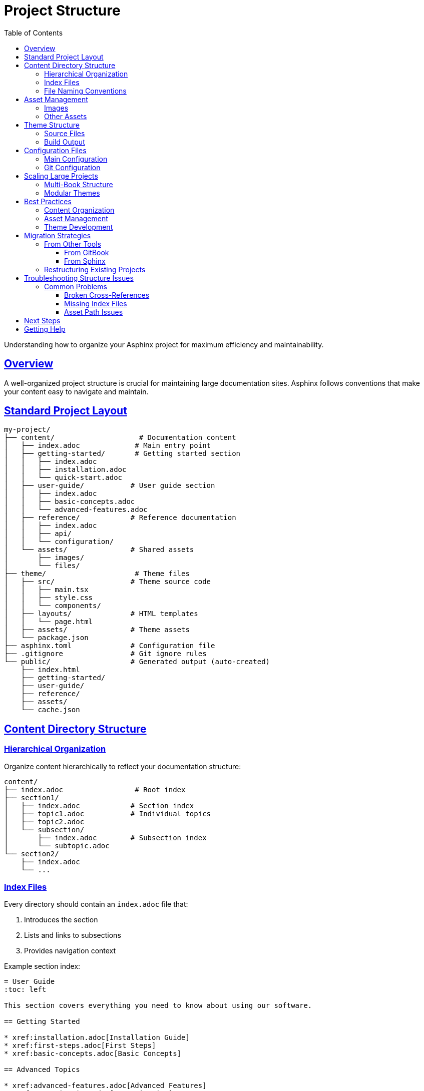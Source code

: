 = Project Structure
:toc: left
:toclevels: 3
:sectanchors:
:sectlinks:
:source-highlighter: pygments

Understanding how to organize your Asphinx project for maximum efficiency and maintainability.

== Overview

A well-organized project structure is crucial for maintaining large documentation sites. Asphinx follows conventions that make your content easy to navigate and maintain.

== Standard Project Layout

[source,text]
----
my-project/
├── content/                    # Documentation content
│   ├── index.adoc             # Main entry point
│   ├── getting-started/       # Getting started section
│   │   ├── index.adoc
│   │   ├── installation.adoc
│   │   └── quick-start.adoc
│   ├── user-guide/           # User guide section
│   │   ├── index.adoc
│   │   ├── basic-concepts.adoc
│   │   └── advanced-features.adoc
│   ├── reference/            # Reference documentation
│   │   ├── index.adoc
│   │   ├── api/
│   │   └── configuration/
│   └── assets/               # Shared assets
│       ├── images/
│       └── files/
├── theme/                     # Theme files
│   ├── src/                  # Theme source code
│   │   ├── main.tsx
│   │   ├── style.css
│   │   └── components/
│   ├── layouts/              # HTML templates
│   │   └── page.html
│   ├── assets/               # Theme assets
│   └── package.json
├── asphinx.toml              # Configuration file
├── .gitignore                # Git ignore rules
└── public/                   # Generated output (auto-created)
    ├── index.html
    ├── getting-started/
    ├── user-guide/
    ├── reference/
    ├── assets/
    └── cache.json
----

== Content Directory Structure

=== Hierarchical Organization

Organize content hierarchically to reflect your documentation structure:

[source,text]
----
content/
├── index.adoc                 # Root index
├── section1/
│   ├── index.adoc            # Section index
│   ├── topic1.adoc           # Individual topics
│   ├── topic2.adoc
│   └── subsection/
│       ├── index.adoc        # Subsection index
│       └── subtopic.adoc
└── section2/
    ├── index.adoc
    └── ...
----

=== Index Files

Every directory should contain an `index.adoc` file that:

1. Introduces the section
2. Lists and links to subsections
3. Provides navigation context

Example section index:

[source,asciidoc]
----
= User Guide
:toc: left

This section covers everything you need to know about using our software.

== Getting Started

* xref:installation.adoc[Installation Guide]
* xref:first-steps.adoc[First Steps]
* xref:basic-concepts.adoc[Basic Concepts]

== Advanced Topics

* xref:advanced-features.adoc[Advanced Features]
* xref:customization.adoc[Customization]
* xref:troubleshooting.adoc[Troubleshooting]

== Reference

* xref:../reference/api/index.adoc[API Reference]
* xref:../reference/configuration/index.adoc[Configuration Reference]
----

=== File Naming Conventions

Use consistent, descriptive file names:

[cols="2,3,2"]
|===
|Pattern |Example |Purpose

|`index.adoc`
|`user-guide/index.adoc`
|Section entry points

|`kebab-case.adoc`
|`getting-started.adoc`
|Regular content pages

|`noun-verb.adoc`
|`database-setup.adoc`
|Task-oriented pages

|`concept-name.adoc`
|`user-management.adoc`
|Conceptual topics
|===

== Asset Management

=== Images

Organize images logically:

[source,text]
----
content/
├── assets/
│   └── images/
│       ├── common/           # Shared images
│       │   ├── logo.png
│       │   └── icons/
│       ├── getting-started/  # Section-specific images
│       │   ├── installation-screen.png
│       │   └── setup-wizard.png
│       └── user-guide/
│           ├── dashboard.png
│           └── settings.png
----

Reference images using relative paths:

[source,asciidoc]
----
# From content/getting-started/installation.adoc
image::../assets/images/getting-started/installation-screen.png[Installation Screen]

# From content/user-guide/dashboard.adoc
image::../assets/images/user-guide/dashboard.png[Dashboard Overview]
----

=== Other Assets

Store downloadable files and resources:

[source,text]
----
content/
└── assets/
    ├── files/
    │   ├── sample-config.toml
    │   ├── templates/
    │   └── examples/
    └── downloads/
        ├── software-v1.0.zip
        └── documentation.pdf
----

== Theme Structure

=== Source Files

[source,text]
----
theme/
├── src/
│   ├── main.tsx              # React entry point
│   ├── style.css             # Global styles
│   ├── search-bar.tsx        # Search component
│   ├── components/           # Reusable components
│   │   ├── ui/              # UI primitives
│   │   └── layout/          # Layout components
│   └── lib/                 # Utility functions
├── layouts/
│   └── page.html            # HTML template
├── assets/                  # Static assets
│   ├── fonts/
│   ├── images/
│   └── icons/
├── package.json             # Node.js dependencies
└── vite.config.ts          # Build configuration
----

=== Build Output

After building the theme:

[source,text]
----
theme/
├── dist/                    # Built theme files
│   ├── assets/
│   │   ├── main.js
│   │   ├── style.css
│   │   └── ...
│   └── layouts/
│       └── page.html
----

== Configuration Files

=== Main Configuration

`asphinx.toml` contains project-wide settings:

[source,toml]
----
# Project configuration
no_default = false

[asciidoc]
extensions = ["asciidoctor-diagram", "asciidoctor-mathematical"]

[asciidoc.attributes]
icons = "font"
toc = 1
experimental = ""
source-highlighter = "pygments"
sectanchors = ""
sectlinks = ""

# Diagram formats
plantuml-format = "svg"
mermaid-format = "svg"
graphviz-format = "svg"
----

=== Git Configuration

`.gitignore` should exclude generated files:

[source,text]
----
# Generated output
public/
.asphinx-cache/

# Theme build artifacts
theme/dist/
theme/node_modules/
theme/.vite/

# System files
.DS_Store
Thumbs.db

# Editor files
.vscode/
.idea/
*.swp
*.swo
----

== Scaling Large Projects

=== Multi-Book Structure

For large projects with multiple books or products:

[source,text]
----
content/
├── index.adoc               # Main landing page
├── product-a/
│   ├── index.adoc
│   ├── user-guide/
│   ├── admin-guide/
│   └── api-reference/
├── product-b/
│   ├── index.adoc
│   ├── getting-started/
│   └── tutorials/
└── shared/
    ├── glossary.adoc
    ├── legal/
    └── assets/
----

=== Modular Themes

For different sections requiring different styling:

[source,text]
----
themes/
├── default/                 # Main theme
├── api-docs/               # API documentation theme
└── tutorials/              # Tutorial-specific theme
----

Build with different themes:

[source,bash]
----
# Build main documentation
asphinx --theme themes/default

# Build API docs with specialized theme
asphinx --theme themes/api-docs
----

== Best Practices

=== Content Organization

1. **Group Related Content**: Keep related topics in the same directory
2. **Use Descriptive Names**: File and directory names should be self-explanatory
3. **Maintain Consistent Depth**: Avoid deeply nested structures (max 3-4 levels)
4. **Create Clear Navigation**: Every section should have a clear index page

=== Asset Management

1. **Optimize Images**: Compress images before adding them
2. **Use Consistent Naming**: Follow naming conventions for assets
3. **Organize by Section**: Group assets by the content that uses them
4. **Version Control**: Include assets in version control

=== Theme Development

1. **Separate Concerns**: Keep styling, logic, and templates separate
2. **Use Build Tools**: Leverage modern build tools for optimization
3. **Test Responsiveness**: Ensure themes work on all device sizes
4. **Document Customizations**: Document any theme modifications

== Migration Strategies

=== From Other Tools

==== From GitBook

[source,bash]
----
# Convert GitBook structure
mkdir -p content
cp -r gitbook-content/* content/
# Rename .md files to .adoc and convert syntax
find content -name "*.md" -exec rename 's/\.md$/.adoc/' {} \;
----

==== From Sphinx

[source,bash]
----
# Convert reStructuredText to AsciiDoc
pip install pandoc
find source -name "*.rst" -exec pandoc -f rst -t asciidoc {} -o content/{}.adoc \;
----

=== Restructuring Existing Projects

1. **Plan the New Structure**: Design the target structure
2. **Create Migration Script**: Automate file moves and updates
3. **Update Cross-References**: Fix all `xref:` links
4. **Test Thoroughly**: Verify all links and assets work

Example migration script:

[source,bash]
----
#!/bin/bash
# migrate.sh

# Create new structure
mkdir -p content/{getting-started,user-guide,reference}

# Move files
mv old-docs/installation.adoc content/getting-started/
mv old-docs/user-manual.adoc content/user-guide/index.adoc

# Update cross-references
sed -i 's/xref:installation.adoc/xref:getting-started\/installation.adoc/g' content/**/*.adoc

echo "Migration complete. Please review and test."
----

== Troubleshooting Structure Issues

=== Common Problems

==== Broken Cross-References

**Problem**: Links don't work after restructuring

**Solution**: Use relative paths consistently:

[source,asciidoc]
----
# Good: relative to current file
xref:../user-guide/basics.adoc[Basics]

# Bad: absolute paths
xref:/user-guide/basics.adoc[Basics]
----

==== Missing Index Files

**Problem**: Directories without index files cause navigation issues

**Solution**: Ensure every directory has an `index.adoc`:

[source,bash]
----
# Find directories without index files
find content -type d -exec test ! -f {}/index.adoc \; -print

# Create missing index files
for dir in $(find content -type d -exec test ! -f {}/index.adoc \; -print); do
    echo "= $(basename $dir | tr '-' ' ' | title)" > "$dir/index.adoc"
done
----

==== Asset Path Issues

**Problem**: Images or files not found

**Solution**: Verify paths relative to the `.adoc` file:

[source,bash]
----
# Check for missing assets
grep -r "image::" content/ | while read line; do
    file=$(echo $line | cut -d: -f1)
    asset=$(echo $line | sed 's/.*image::\([^[]*\).*/\1/')
    if [ ! -f "$(dirname $file)/$asset" ]; then
        echo "Missing: $asset in $file"
    fi
done
----

== Next Steps

Now that you understand project structure:

* Learn about xref:../user-guide/writing-content.adoc[Writing Content]
* Explore xref:../configuration/index.adoc[Configuration Options]
* Check out xref:../theme-development/index.adoc[Theme Development]

== Getting Help

For structure-related questions:

* Review the xref:../user-guide/troubleshooting.adoc[Troubleshooting Guide]
* Check our https://github.com/your-username/asphinx/discussions[GitHub Discussions]
* Look at example projects in our https://github.com/your-username/asphinx-examples[Examples Repository]
